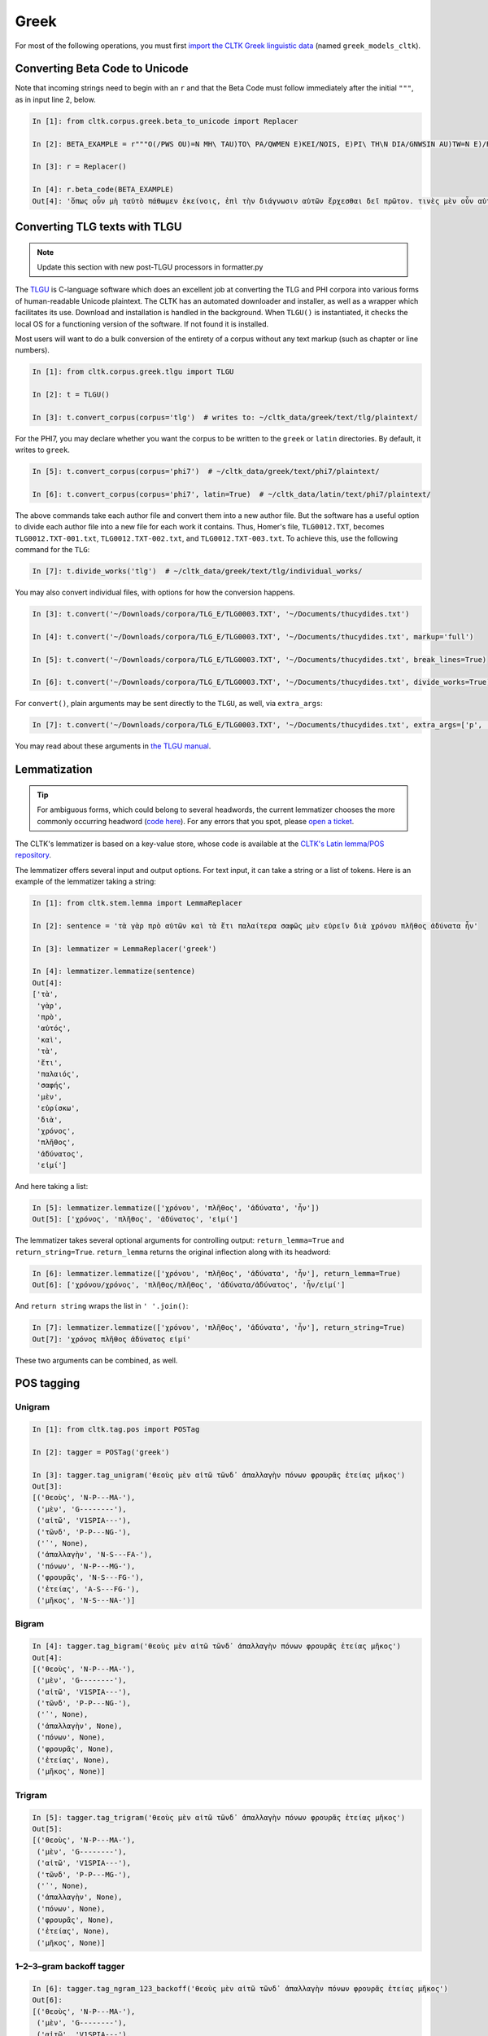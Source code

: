 Greek
*****
For most of the following operations, you must first `import the CLTK Greek linguistic data <http://docs.cltk.org/en/latest/importing_corpora.html>`_ (named ``greek_models_cltk``).

Converting Beta Code to Unicode
===============================
Note that incoming strings need to begin with an ``r`` and that the Beta Code must follow immediately after the initial ``"""``, as in input line 2, below.

.. code-block:: python

   In [1]: from cltk.corpus.greek.beta_to_unicode import Replacer

   In [2]: BETA_EXAMPLE = r"""O(/PWS OU)=N MH\ TAU)TO\ PA/QWMEN E)KEI/NOIS, E)PI\ TH\N DIA/GNWSIN AU)TW=N E)/RXESQAI DEI= PRW=TON. TINE\S ME\N OU)=N AU)TW=N EI)SIN A)KRIBEI=S, TINE\S DE\ OU)K A)KRIBEI=S O)/NTES METAPI/-PTOUSIN EI)S TOU\S E)PI\ SH/YEI: OU(/TW GA\R KAI\ LOU=SAI KAI\ QRE/YAI KALW=S KAI\ MH\ LOU=SAI PA/LIN, O(/TE MH\ O)RQW=S DUNHQEI/HMEN."""

   In [3]: r = Replacer()

   In [4]: r.beta_code(BETA_EXAMPLE)
   Out[4]: 'ὅπως οὖν μὴ ταὐτὸ πάθωμεν ἐκείνοις, ἐπὶ τὴν διάγνωσιν αὐτῶν ἔρχεσθαι δεῖ πρῶτον. τινὲς μὲν οὖν αὐτῶν εἰσιν ἀκριβεῖς, τινὲς δὲ οὐκ ἀκριβεῖς ὄντες μεταπίπτουσιν εἰς τοὺς ἐπὶ σήψει· οὕτω γὰρ καὶ λοῦσαι καὶ θρέψαι καλῶς καὶ μὴ λοῦσαι πάλιν, ὅτε μὴ ὀρθῶς δυνηθείημεν.'


Converting TLG texts with TLGU
======================================

.. note::

   Update this section with new post-TLGU processors in formatter.py

The `TLGU <http://tlgu.carmen.gr/>`_ is C-language software which does an excellent job at converting the TLG and PHI corpora into various forms of human-readable Unicode plaintext. The CLTK has an automated downloader and installer, as well as a wrapper which facilitates its use. Download and installation is handled in the background. When ``TLGU()`` is instantiated, it checks the local OS for a functioning version of the software. If not found it is installed.

Most users will want to do a bulk conversion of the entirety of a corpus without any text markup (such as chapter or line numbers).

.. code-block:: python

   In [1]: from cltk.corpus.greek.tlgu import TLGU

   In [2]: t = TLGU()

   In [3]: t.convert_corpus(corpus='tlg')  # writes to: ~/cltk_data/greek/text/tlg/plaintext/


For the PHI7, you may declare whether you want the corpus to be written to the ``greek`` or ``latin`` directories. By default, it writes to ``greek``.

.. code-block:: python

   In [5]: t.convert_corpus(corpus='phi7')  # ~/cltk_data/greek/text/phi7/plaintext/

   In [6]: t.convert_corpus(corpus='phi7', latin=True)  # ~/cltk_data/latin/text/phi7/plaintext/

The above commands take each author file and convert them into a new author file. But the software has a useful option to divide each author file into a new file for each work it contains. Thus, Homer's file, ``TLG0012.TXT``, becomes ``TLG0012.TXT-001.txt``, ``TLG0012.TXT-002.txt``, and ``TLG0012.TXT-003.txt``. To achieve this, use the following command for the ``TLG``:

.. code-block:: python

   In [7]: t.divide_works('tlg')  # ~/cltk_data/greek/text/tlg/individual_works/


You may also convert individual files, with options for how the conversion happens.

.. code-block:: python

   In [3]: t.convert('~/Downloads/corpora/TLG_E/TLG0003.TXT', '~/Documents/thucydides.txt')

   In [4]: t.convert('~/Downloads/corpora/TLG_E/TLG0003.TXT', '~/Documents/thucydides.txt', markup='full')

   In [5]: t.convert('~/Downloads/corpora/TLG_E/TLG0003.TXT', '~/Documents/thucydides.txt', break_lines=True)

   In [6]: t.convert('~/Downloads/corpora/TLG_E/TLG0003.TXT', '~/Documents/thucydides.txt', divide_works=True)


For ``convert()``, plain arguments may be sent directly to the ``TLGU``, as well, via ``extra_args``:

.. code-block:: python

   In [7]: t.convert('~/Downloads/corpora/TLG_E/TLG0003.TXT', '~/Documents/thucydides.txt', extra_args=['p', 'B'])

You may read about these arguments in `the TLGU manual <https://github.com/cltk/tlgu/blob/master/tlgu.1.pdf?raw=true>`_.



Lemmatization
=============

.. tip:: For ambiguous forms, which could belong to several headwords, the current lemmatizer chooses the more commonly occurring headword (`code here <https://github.com/cltk/greek_lexica_perseus/blob/master/transform_lemmata.py>`_). For any errors that you spot, please `open a ticket <https://github.com/kylepjohnson/cltk/issues>`_.

The CLTK's lemmatizer is based on a key-value store, whose code is available at the `CLTK's Latin lemma/POS repository <https://github.com/cltk/latin_pos_lemmata_cltk>`_.

The lemmatizer offers several input and output options. For text input, it can take a string or a list of tokens. Here is an example of the lemmatizer taking a string:

.. code-block:: python

   In [1]: from cltk.stem.lemma import LemmaReplacer

   In [2]: sentence = 'τὰ γὰρ πρὸ αὐτῶν καὶ τὰ ἔτι παλαίτερα σαφῶς μὲν εὑρεῖν διὰ χρόνου πλῆθος ἀδύνατα ἦν'

   In [3]: lemmatizer = LemmaReplacer('greek')

   In [4]: lemmatizer.lemmatize(sentence)
   Out[4]:
   ['τὰ',
    'γὰρ',
    'πρὸ',
    'αὐτός',
    'καὶ',
    'τὰ',
    'ἔτι',
    'παλαιός',
    'σαφής',
    'μὲν',
    'εὑρίσκω',
    'διὰ',
    'χρόνος',
    'πλῆθος',
    'ἀδύνατος',
    'εἰμί']



And here taking a list:

.. code-block:: python

   In [5]: lemmatizer.lemmatize(['χρόνου', 'πλῆθος', 'ἀδύνατα', 'ἦν'])
   Out[5]: ['χρόνος', 'πλῆθος', 'ἀδύνατος', 'εἰμί']

The lemmatizer takes several optional arguments for controlling output: ``return_lemma=True`` and ``return_string=True``. ``return_lemma`` returns the original inflection along with its headword:

.. code-block:: python

   In [6]: lemmatizer.lemmatize(['χρόνου', 'πλῆθος', 'ἀδύνατα', 'ἦν'], return_lemma=True)
   Out[6]: ['χρόνου/χρόνος', 'πλῆθος/πλῆθος', 'ἀδύνατα/ἀδύνατος', 'ἦν/εἰμί']

And ``return string`` wraps the list in ``' '.join()``:

.. code-block:: python

   In [7]: lemmatizer.lemmatize(['χρόνου', 'πλῆθος', 'ἀδύνατα', 'ἦν'], return_string=True)
   Out[7]: 'χρόνος πλῆθος ἀδύνατος εἰμί'

These two arguments can be combined, as well.


POS tagging
===========

Unigram
```````
.. code-block:: python

   In [1]: from cltk.tag.pos import POSTag

   In [2]: tagger = POSTag('greek')

   In [3]: tagger.tag_unigram('θεοὺς μὲν αἰτῶ τῶνδ᾽ ἀπαλλαγὴν πόνων φρουρᾶς ἐτείας μῆκος')
   Out[3]:
   [('θεοὺς', 'N-P---MA-'),
    ('μὲν', 'G--------'),
    ('αἰτῶ', 'V1SPIA---'),
    ('τῶνδ', 'P-P---NG-'),
    ('᾽', None),
    ('ἀπαλλαγὴν', 'N-S---FA-'),
    ('πόνων', 'N-P---MG-'),
    ('φρουρᾶς', 'N-S---FG-'),
    ('ἐτείας', 'A-S---FG-'),
    ('μῆκος', 'N-S---NA-')]


Bigram
``````
.. code-block:: python

   In [4]: tagger.tag_bigram('θεοὺς μὲν αἰτῶ τῶνδ᾽ ἀπαλλαγὴν πόνων φρουρᾶς ἐτείας μῆκος')
   Out[4]:
   [('θεοὺς', 'N-P---MA-'),
    ('μὲν', 'G--------'),
    ('αἰτῶ', 'V1SPIA---'),
    ('τῶνδ', 'P-P---NG-'),
    ('᾽', None),
    ('ἀπαλλαγὴν', None),
    ('πόνων', None),
    ('φρουρᾶς', None),
    ('ἐτείας', None),
    ('μῆκος', None)]


Trigram
```````
.. code-block:: python

   In [5]: tagger.tag_trigram('θεοὺς μὲν αἰτῶ τῶνδ᾽ ἀπαλλαγὴν πόνων φρουρᾶς ἐτείας μῆκος')
   Out[5]:
   [('θεοὺς', 'N-P---MA-'),
    ('μὲν', 'G--------'),
    ('αἰτῶ', 'V1SPIA---'),
    ('τῶνδ', 'P-P---MG-'),
    ('᾽', None),
    ('ἀπαλλαγὴν', None),
    ('πόνων', None),
    ('φρουρᾶς', None),
    ('ἐτείας', None),
    ('μῆκος', None)]


1–2–3–gram backoff tagger
`````````````````````````
.. code-block:: python

   In [6]: tagger.tag_ngram_123_backoff('θεοὺς μὲν αἰτῶ τῶνδ᾽ ἀπαλλαγὴν πόνων φρουρᾶς ἐτείας μῆκος')
   Out[6]:
   [('θεοὺς', 'N-P---MA-'),
    ('μὲν', 'G--------'),
    ('αἰτῶ', 'V1SPIA---'),
    ('τῶνδ', 'P-P---MG-'),
    ('᾽', None),
    ('ἀπαλλαγὴν', 'N-S---FA-'),
    ('πόνων', 'N-P---MG-'),
    ('φρουρᾶς', 'N-S---FG-'),
    ('ἐτείας', 'A-S---FG-'),
    ('μῆκος', 'N-S---NA-')]


TnT tagger
``````````
.. code-block:: python

   In [7]: tagger.tag_tnt('θεοὺς μὲν αἰτῶ τῶνδ᾽ ἀπαλλαγὴν πόνων φρουρᾶς ἐτείας μῆκος')
   Out[7]:
   [('θεοὺς', 'N-P---MA-'),
    ('μὲν', 'G--------'),
    ('αἰτῶ', 'V1SPIA---'),
    ('τῶνδ', 'P-P---NG-'),
    ('᾽', 'Unk'),
    ('ἀπαλλαγὴν', 'N-S---FA-'),
    ('πόνων', 'N-P---MG-'),
    ('φρουρᾶς', 'N-S---FG-'),
    ('ἐτείας', 'A-S---FG-'),
    ('μῆκος', 'N-S---NA-')]


Prosody Scanning
================
A prosody scanner designed for scanning prose rhythms in Greek texts. It returns a list of strings or long and short marks for each sentence. Note that the last syllable of each sentence string is marked with an anceps so that specific clausulae are dileneated.

.. code-block:: python

   In [1]: from cltk.prosody.greek import Scansion

   In [2]: scanner = Scansion()

   In [3]: text = "νέος μὲν καὶ ἄπειρος, δικῶν ἔγωγε ἔτι. μὲν καὶ ἄπειρος."
   Out[4]: ['˘¯¯¯˘¯¯˘¯˘¯˘˘x', '¯¯˘¯x']


Sentence Tokenization
=====================

The sentence tokenizer takes a string input into ``tokenize_sentences()`` and returns a list of strings.  For more on the tokenizer, or to make your own, see `the CLTK's Greek sentence tokenizer training set repository <https://github.com/cltk/greek_training_set_sentence>`_.

.. code-block:: python

   In [1]: from cltk.tokenize.sentence import TokenizeSentence

   In [2]: tokenizer = TokenizeSentence('greek')

   In [2]: untokenized_text = 'εἰ δὲ καὶ τῷ ἡγεμόνι πιστεύσομεν ὃν ἂν Κῦρος διδῷ, τί κωλύει καὶ τὰ ἄκρα ἡμῖν κελεύειν Κῦρον προκαταλαβεῖν; ἐγὼ γὰρ ὀκνοίην μὲν ἂν εἰς τὰ πλοῖα ἐμβαίνειν ἃ ἡμῖν δοίη, μὴ ἡμᾶς ταῖς τριήρεσι καταδύσῃ, φοβοίμην δ᾽ ἂν τῷ ἡγεμόνι ὃν δοίη ἕπεσθαι, μὴ ἡμᾶς ἀγάγῃ ὅθεν οὐκ ἔσται ἐξελθεῖν· βουλοίμην δ᾽ ἂν ἄκοντος ἀπιὼν Κύρου λαθεῖν αὐτὸν ἀπελθών· ὃ οὐ δυνατόν ἐστιν. ἀλλ᾽ ἐγώ φημι ταῦτα μὲν φλυαρίας εἶναι· δοκεῖ δέ μοι ἄνδρας ἐλθόντας πρὸς Κῦρον οἵτινες ἐπιτήδειοι σὺν Κλεάρχῳ ἐρωτᾶν ἐκεῖνον τί βούλεται ἡμῖν χρῆσθαι· καὶ ἐὰν μὲν ἡ πρᾶξις ᾖ παραπλησία οἵᾳπερ καὶ πρόσθεν ἐχρῆτο τοῖς ξένοις, ἕπεσθαι καὶ ἡμᾶς καὶ μὴ κακίους εἶναι τῶν πρόσθεν τούτῳ συναναβάντων· ἐὰν δὲ μείζων ἡ πρᾶξις τῆς πρόσθεν φαίνηται καὶ ἐπιπονωτέρα καὶ ἐπικινδυνοτέρα, ἀξιοῦν ἢ πείσαντα ἡμᾶς ἄγειν ἢ πεισθέντα πρὸς φιλίαν ἀφιέναι· οὕτω γὰρ καὶ ἑπόμενοι ἂν φίλοι αὐτῷ καὶ πρόθυμοι ἑποίμεθα καὶ ἀπιόντες ἀσφαλῶς ἂν ἀπίοιμεν· ὅ τι δ᾽ ἂν πρὸς ταῦτα λέγῃ ἀπαγγεῖλαι δεῦρο· ἡμᾶς δ᾽ ἀκούσαντας πρὸς ταῦτα βουλεύεσθαι.'

   In [4]: tokenizer.tokenize_sentences(untokenized_text)
   Out[4]:
   ['εἰ δὲ καὶ τῷ ἡγεμόνι πιστεύσομεν ὃν ἂν Κῦρος διδῷ, τί κωλύει καὶ τὰ ἄκρα ἡμῖν κελεύειν Κῦρον προκαταλαβεῖν;',
    'ἐγὼ γὰρ ὀκνοίην μὲν ἂν εἰς τὰ πλοῖα ἐμβαίνειν ἃ ἡμῖν δοίη, μὴ ἡμᾶς ταῖς τριήρεσι καταδύσῃ, φοβοίμην δ᾽ ἂν τῷ ἡγεμόνι ὃν δοίη ἕπεσθαι, μὴ ἡμᾶς ἀγάγῃ ὅθεν οὐκ ἔσται ἐξελθεῖν· βουλοίμην δ᾽ ἂν ἄκοντος ἀπιὼν Κύρου λαθεῖν αὐτὸν ἀπελθών· ὃ οὐ δυνατόν ἐστιν.',
    'ἀλλ᾽ ἐγώ φημι ταῦτα μὲν φλυαρίας εἶναι· δοκεῖ δέ μοι ἄνδρας ἐλθόντας πρὸς Κῦρον οἵτινες ἐπιτήδειοι σὺν Κλεάρχῳ ἐρωτᾶν ἐκεῖνον τί βούλεται ἡμῖν χρῆσθαι· καὶ ἐὰν μὲν ἡ πρᾶξις ᾖ παραπλησία οἵᾳπερ καὶ πρόσθεν ἐχρῆτο τοῖς ξένοις, ἕπεσθαι καὶ ἡμᾶς καὶ μὴ κακίους εἶναι τῶν πρόσθεν τούτῳ συναναβάντων· ἐὰν δὲ μείζων ἡ πρᾶξις τῆς πρόσθεν φαίνηται καὶ ἐπιπονωτέρα καὶ ἐπικινδυνοτέρα, ἀξιοῦν ἢ πείσαντα ἡμᾶς ἄγειν ἢ πεισθέντα πρὸς φιλίαν ἀφιέναι· οὕτω γὰρ καὶ ἑπόμενοι ἂν φίλοι αὐτῷ καὶ πρόθυμοι ἑποίμεθα καὶ ἀπιόντες ἀσφαλῶς ἂν ἀπίοιμεν· ὅ τι δ᾽ ἂν πρὸς ταῦτα λέγῃ ἀπαγγεῖλαι δεῦρο· ἡμᾶς δ᾽ ἀκούσαντας πρὸς ταῦτα βουλεύεσθαι.']


Stopword Filtering
==================

To use the CLTK's built-in stopwords list:

.. code-block:: python

   In [1]: from nltk.tokenize.punkt import PunktLanguageVars

   In [2]: from cltk.stop.greek.stops import STOPS_LIST

   In [3]: sentence = 'Ἅρπαγος δὲ καταστρεψάμενος Ἰωνίην ἐποιέετο στρατηίην ἐπὶ Κᾶρας καὶ Καυνίους καὶ Λυκίους, ἅμα ἀγόμενος καὶ Ἴωνας καὶ Αἰολέας.'

   In [4]: p = PunktLanguageVars()

   In [5]: tokens = p.word_tokenize(sentence.lower())

   In [6]: [w for w in tokens if not w in STOPS_LIST]
   Out[6]:
   ['ἅρπαγος',
    'καταστρεψάμενος',
    'ἰωνίην',
    'ἐποιέετο',
    'στρατηίην',
    'κᾶρας',
    'καυνίους',
    'λυκίους',
    ',',
    'ἅμα',
    'ἀγόμενος',
    'ἴωνας',
    'αἰολέας.']


Text Cleanup
============

Intended for use on the TLG after processing by ``TLGU()``.

.. code-block:: python

   In [1]: from cltk.corpus.utils.formatter import tlg_plaintext_cleanup

   In [2]: import os

   In [3]: file = os.path.expanduser('~/cltk_data/greek/text/tlg/individual_works/TLG0035.TXT-001.txt')

   In [4]: with open(file) as f:
   ...:     r = f.read()
   ...:

   In [5]: r[:500]
   Out[5]: "\n{ΜΟΣΧΟΥ ΕΡΩΣ ΔΡΑΠΕΤΗΣ} \n  Ἁ Κύπρις τὸν Ἔρωτα τὸν υἱέα μακρὸν ἐβώστρει: \n‘ὅστις ἐνὶ τριόδοισι πλανώμενον εἶδεν Ἔρωτα, \nδραπετίδας ἐμός ἐστιν: ὁ μανύσας γέρας ἑξεῖ. \nμισθός τοι τὸ φίλημα τὸ Κύπριδος: ἢν δ' ἀγάγῃς νιν, \nοὐ γυμνὸν τὸ φίλημα, τὺ δ', ὦ ξένε, καὶ πλέον ἑξεῖς. \nἔστι δ' ὁ παῖς περίσαμος: ἐν εἴκοσι πᾶσι μάθοις νιν. \nχρῶτα μὲν οὐ λευκὸς πυρὶ δ' εἴκελος: ὄμματα δ' αὐτῷ \nδριμύλα καὶ φλογόεντα: κακαὶ φρένες, ἁδὺ λάλημα: \nοὐ γὰρ ἴσον νοέει καὶ φθέγγεται: ὡς μέλι φωνά, \nὡς δὲ χολὰ νόος ἐστίν: "

   In [7]: tlg_plaintext_cleanup(r, rm_punctuation=True, rm_periods=False)[:500]
   Out[7]: ' Ἁ Κύπρις τὸν Ἔρωτα τὸν υἱέα μακρὸν ἐβώστρει ὅστις ἐνὶ τριόδοισι πλανώμενον εἶδεν Ἔρωτα δραπετίδας ἐμός ἐστιν ὁ μανύσας γέρας ἑξεῖ. μισθός τοι τὸ φίλημα τὸ Κύπριδος ἢν δ ἀγάγῃς νιν οὐ γυμνὸν τὸ φίλημα τὺ δ ὦ ξένε καὶ πλέον ἑξεῖς. ἔστι δ ὁ παῖς περίσαμος ἐν εἴκοσι πᾶσι μάθοις νιν. χρῶτα μὲν οὐ λευκὸς πυρὶ δ εἴκελος ὄμματα δ αὐτῷ δριμύλα καὶ φλογόεντα κακαὶ φρένες ἁδὺ λάλημα οὐ γὰρ ἴσον νοέει καὶ φθέγγεται ὡς μέλι φωνά ὡς δὲ χολὰ νόος ἐστίν ἀνάμερος ἠπεροπευτάς οὐδὲν ἀλαθεύων δόλιον βρέφος ἄγρια π'


TLG Indices
===========

Located at ``cltk/corpus/greek/tlg_index.py`` of the source are indices for the TLG, one of just id and name (``TLG_INDEX``) and another also containing information on the authors' works (``TLG_WORKS_INDEX``).

.. code-block:: python

   In [1]: from cltk.corpus.greek.tlg_index import TLG_INDEX

   In [2]: TLG_INDEX
   Out[2]:
   {'TLG1124': 'Andronicus Rhodius Phil.',
    'TLG3094': 'Nicetas Choniates Hist., Scr. Eccl. et Rhet.',
    'TLG2565': 'Mnesimachus Hist.',
    'TLG1477': 'Manetho Hist.',
    ... }

   In [3]: from cltk.corpus.greek.tlg_index import TLG_WORKS_INDEX

   In [4]: TLG_WORKS_INDEX
   Out [4]:
   {'TLG1587': {'name': 'Philiades Eleg.', 'works': ['001']},
    'TLG0555': {'name': 'Clemens Alexandrinus Theol.',
     'works': ['001', '002', '003', '004', '005', '006', '007', '008']},
    'TLG0402': {'name': 'Alexis Comic.',
     'works': ['001', '002', '003', '004', '005', '006']},
    'TLG2304': {'name': 'Idaeus Phil.', 'works': ['001']},
    'TLG5015': {'name': 'Scholia In Aristotelem', 'works': ['001', '002', '003']},
     ...}


In addition to these indices there are several helper functions which will build filepaths for your particular computer. Not that you will need to have run ``convert_corpus(corpus='tlg')`` and ``divide_works('tlg')`` from the ``TLGU()`` class, respectively, for the following two functions.

.. code-block:: python

   In [1]: from cltk.corpus.utils.formatter import assemble_tlg_author_filepaths

   In [2]: assemble_tlg_author_filepaths()
   Out[2]:
   ['/Users/kyle/cltk_data/greek/text/tlg/plaintext/TLG1167.TXT',
    '/Users/kyle/cltk_data/greek/text/tlg/plaintext/TLG1584.TXT',
    '/Users/kyle/cltk_data/greek/text/tlg/plaintext/TLG1196.TXT',
    '/Users/kyle/cltk_data/greek/text/tlg/plaintext/TLG1201.TXT',
    ...]

   In [3]: from cltk.corpus.utils.formatter import assemble_tlg_works_filepaths

   In [4]: assemble_tlg_works_filepaths()
   Out[4]:
   ['/Users/kyle/cltk_data/greek/text/tlg/individual_works/TLG1585.TXT-001.txt',
    '/Users/kyle/cltk_data/greek/text/tlg/individual_works/TLG0038.TXT-001.txt',
    '/Users/kyle/cltk_data/greek/text/tlg/individual_works/TLG1607.TXT-002.txt',
    '/Users/kyle/cltk_data/greek/text/tlg/individual_works/TLG0468.TXT-001.txt',
    '/Users/kyle/cltk_data/greek/text/tlg/individual_works/TLG0468.TXT-002.txt',
    '/Users/kyle/cltk_data/greek/text/tlg/individual_works/TLG4175.TXT-001.txt',
    '/Users/kyle/cltk_data/greek/text/tlg/individual_works/TLG4175.TXT-002.txt',
    '/Users/kyle/cltk_data/greek/text/tlg/individual_works/TLG4175.TXT-003.txt',
    '/Users/kyle/cltk_data/greek/text/tlg/individual_works/TLG4175.TXT-004.txt',
    '/Users/kyle/cltk_data/greek/text/tlg/individual_works/TLG4175.TXT-005.txt',
    '/Users/kyle/cltk_data/greek/text/tlg/individual_works/TLG4175.TXT-006.txt',
    '/Users/kyle/cltk_data/greek/text/tlg/individual_works/TLG4175.TXT-007.txt',
    ...]

These two functions are useful when, for example, needing to process all authors of the TLG corpus, all works of the corpus, or all works of one particular author.


.. tip::

   These index files can be greatly improved by better parsing of the TLG's ``.IDT`` index files, as well as the metadata indices which contain information about authors' genres, dates, etc.
